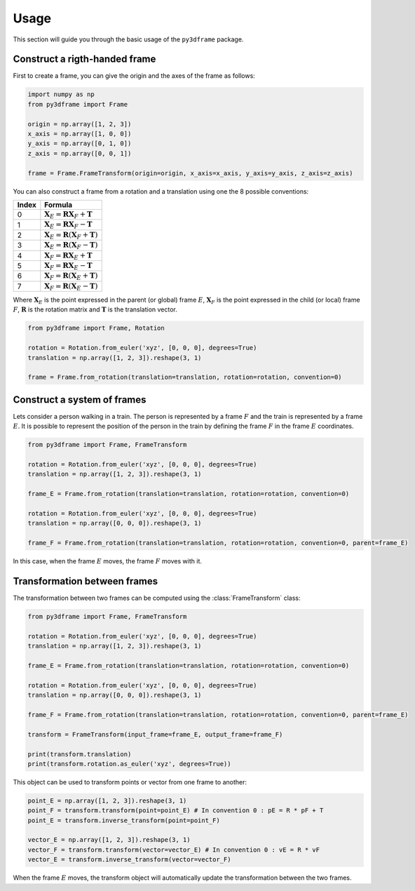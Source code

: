Usage
==============

This section will guide you through the basic usage of the ``py3dframe`` package.

Construct a rigth-handed frame
------------------------------

First to create a frame, you can give the origin and the axes of the frame as follows:

.. code-block:: python

    import numpy as np
    from py3dframe import Frame

    origin = np.array([1, 2, 3])
    x_axis = np.array([1, 0, 0])
    y_axis = np.array([0, 1, 0])
    z_axis = np.array([0, 0, 1])

    frame = Frame.FrameTransform(origin=origin, x_axis=x_axis, y_axis=y_axis, z_axis=z_axis)


You can also construct a frame from a rotation and a translation using one the 8 possible conventions:

+---------------------+----------------------------------------------------------------+
| Index               | Formula                                                        |
+=====================+================================================================+
| 0                   | :math:`\mathbf{X}_E = \mathbf{R} \mathbf{X}_F + \mathbf{T}`    |
+---------------------+----------------------------------------------------------------+
| 1                   | :math:`\mathbf{X}_E = \mathbf{R} \mathbf{X}_F - \mathbf{T}`    |
+---------------------+----------------------------------------------------------------+
| 2                   | :math:`\mathbf{X}_E = \mathbf{R} (\mathbf{X}_F + \mathbf{T})`  |
+---------------------+----------------------------------------------------------------+
| 3                   | :math:`\mathbf{X}_E = \mathbf{R} (\mathbf{X}_F - \mathbf{T})`  |
+---------------------+----------------------------------------------------------------+
| 4                   | :math:`\mathbf{X}_F = \mathbf{R} \mathbf{X}_E + \mathbf{T}`    |
+---------------------+----------------------------------------------------------------+
| 5                   | :math:`\mathbf{X}_F = \mathbf{R} \mathbf{X}_E - \mathbf{T}`    |
+---------------------+----------------------------------------------------------------+
| 6                   | :math:`\mathbf{X}_F = \mathbf{R} (\mathbf{X}_E + \mathbf{T})`  |
+---------------------+----------------------------------------------------------------+
| 7                   | :math:`\mathbf{X}_F = \mathbf{R} (\mathbf{X}_E - \mathbf{T})`  |
+---------------------+----------------------------------------------------------------+

Where :math:`\mathbf{X}_E` is the point expressed in the parent (or global) frame :math:`E`, :math:`\mathbf{X}_F` is the point expressed in the child (or local) frame :math:`F`, :math:`\mathbf{R}` is the rotation matrix and :math:`\mathbf{T}` is the translation vector.

.. code-block:: python

    from py3dframe import Frame, Rotation

    rotation = Rotation.from_euler('xyz', [0, 0, 0], degrees=True)
    translation = np.array([1, 2, 3]).reshape(3, 1)

    frame = Frame.from_rotation(translation=translation, rotation=rotation, convention=0)

Construct a system of frames
----------------------------

Lets consider a person walking in a train. 
The person is represented by a frame :math:`F` and the train is represented by a frame :math:`E`.
It is possible to represent the position of the person in the train by defining the frame :math:`F` in the frame :math:`E` coordinates.

.. code-block:: python

    from py3dframe import Frame, FrameTransform

    rotation = Rotation.from_euler('xyz', [0, 0, 0], degrees=True)
    translation = np.array([1, 2, 3]).reshape(3, 1)

    frame_E = Frame.from_rotation(translation=translation, rotation=rotation, convention=0)

    rotation = Rotation.from_euler('xyz', [0, 0, 0], degrees=True)
    translation = np.array([0, 0, 0]).reshape(3, 1)

    frame_F = Frame.from_rotation(translation=translation, rotation=rotation, convention=0, parent=frame_E)

In this case, when the frame :math:`E` moves, the frame :math:`F` moves with it.

Transformation between frames
------------------------------

The transformation between two frames can be computed using the :class:`FrameTransform` class:

.. code-block:: python

    from py3dframe import Frame, FrameTransform

    rotation = Rotation.from_euler('xyz', [0, 0, 0], degrees=True)
    translation = np.array([1, 2, 3]).reshape(3, 1)

    frame_E = Frame.from_rotation(translation=translation, rotation=rotation, convention=0)

    rotation = Rotation.from_euler('xyz', [0, 0, 0], degrees=True)
    translation = np.array([0, 0, 0]).reshape(3, 1)

    frame_F = Frame.from_rotation(translation=translation, rotation=rotation, convention=0, parent=frame_E)

    transform = FrameTransform(input_frame=frame_E, output_frame=frame_F)

    print(transform.translation)
    print(transform.rotation.as_euler('xyz', degrees=True))

This object can be used to transform points or vector from one frame to another:

.. code-block:: python

    point_E = np.array([1, 2, 3]).reshape(3, 1)
    point_F = transform.transform(point=point_E) # In convention 0 : pE = R * pF + T
    point_E = transform.inverse_transform(point=point_F) 

    vector_E = np.array([1, 2, 3]).reshape(3, 1)
    vector_F = transform.transform(vector=vector_E) # In convention 0 : vE = R * vF
    vector_E = transform.inverse_transform(vector=vector_F)

When the frame :math:`E` moves, the transform object will automatically update the transformation between the two frames.